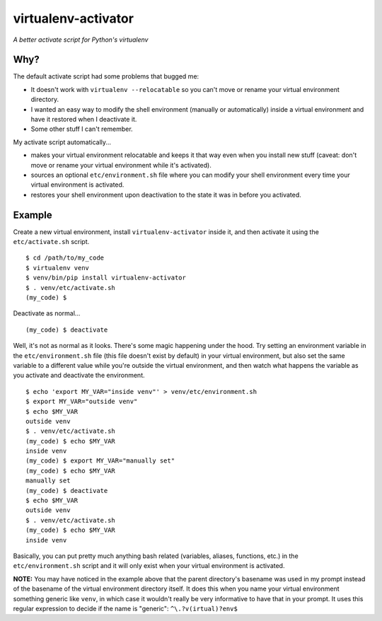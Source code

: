 ====================
virtualenv-activator
====================

*A better activate script for Python's virtualenv*

Why?
----

The default activate script had some problems that bugged me:

- It doesn't work with ``virtualenv --relocatable`` so you can't move or rename your virtual
  environment directory.
- I wanted an easy way to modify the shell environment (manually or automatically) inside a virtual
  environment and have it restored when I deactivate it.
- Some other stuff I can't remember.

My activate script automatically...

- makes your virtual environment relocatable and keeps it that way even when you install new stuff
  (caveat: don't move or rename your virtual environment while it's activated).
- sources an optional ``etc/environment.sh`` file where you can modify your shell environment every
  time your virtual environment is activated.
- restores your shell environment upon deactivation to the state it was in before you activated.

Example
-------

Create a new virtual environment, install ``virtualenv-activator`` inside it, and then activate it
using the ``etc/activate.sh`` script.

::

    $ cd /path/to/my_code
    $ virtualenv venv
    $ venv/bin/pip install virtualenv-activator
    $ . venv/etc/activate.sh
    (my_code) $

Deactivate as normal...

::

    (my_code) $ deactivate

Well, it's not as normal as it looks. There's some magic happening under the hood. Try setting an
environment variable in the ``etc/environment.sh`` file (this file doesn't exist by default) in your
virtual environment, but also set the same variable to a different value while you're outside the
virtual environment, and then watch what happens the variable as you activate and deactivate the
environment.

::

    $ echo 'export MY_VAR="inside venv"' > venv/etc/environment.sh
    $ export MY_VAR="outside venv"
    $ echo $MY_VAR
    outside venv
    $ . venv/etc/activate.sh
    (my_code) $ echo $MY_VAR
    inside venv
    (my_code) $ export MY_VAR="manually set"
    (my_code) $ echo $MY_VAR
    manually set
    (my_code) $ deactivate
    $ echo $MY_VAR
    outside venv
    $ . venv/etc/activate.sh
    (my_code) $ echo $MY_VAR
    inside venv

Basically, you can put pretty much anything bash related (variables, aliases, functions, etc.) in
the ``etc/environment.sh`` script and it will only exist when your virtual environment is activated.

**NOTE:** You may have noticed in the example above that the parent directory's basename was used in
my prompt instead of the basename of the virtual environment directory itself. It does this when you
name your virtual environment something generic like ``venv``, in which case it wouldn't really be
very informative to have that in your prompt. It uses this regular expression to decide if the name
is "generic": ``^\.?v(irtual)?env$``

